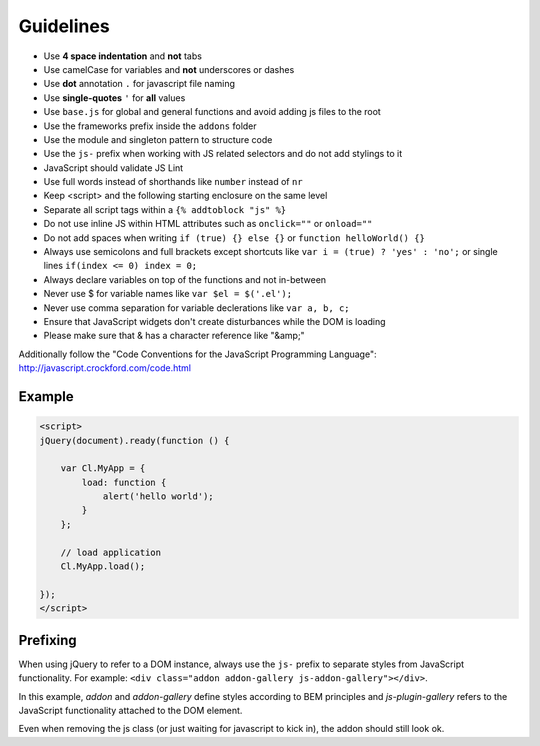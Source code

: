 Guidelines
==========

* Use **4 space indentation** and **not** tabs
* Use camelCase for variables and **not** underscores or dashes
* Use **dot** annotation ``.`` for javascript file naming
* Use **single-quotes** ``'`` for **all** values
* Use ``base.js`` for global and general functions and avoid adding js files to the root
* Use the frameworks prefix inside the ``addons`` folder
* Use the module and singleton pattern to structure code
* Use the ``js-`` prefix when working with JS related selectors and do not add stylings to it
* JavaScript should validate JS Lint
* Use full words instead of shorthands like ``number`` instead of ``nr``
* Keep <script> and the following starting enclosure on the same level
* Separate all script tags within a ``{% addtoblock "js" %}``
* Do not use inline JS within HTML attributes such as ``onclick=""`` or ``onload=""``
* Do not add spaces when writing ``if (true) {} else {}`` or ``function helloWorld() {}``
* Always use semicolons and full brackets except shortcuts like ``var i = (true) ? 'yes' : 'no';`` or single lines ``if(index <= 0) index = 0;``
* Always declare variables on top of the functions and not in-between
* Never use $ for variable names like ``var $el = $('.el');``
* Never use comma separation for variable declerations like ``var a, b, c;``
* Ensure that JavaScript widgets don't create disturbances while the DOM is loading
* Please make sure that & has a character reference like "&amp;"

Additionally follow the "Code Conventions for the JavaScript Programming Language": http://javascript.crockford.com/code.html


Example
*******

.. code-block:: javascript

    <script>
    jQuery(document).ready(function () {

        var Cl.MyApp = {
            load: function {
                alert('hello world');
            }
        };

        // load application
        Cl.MyApp.load();

    });
    </script>


Prefixing
*********

When using jQuery to refer to a DOM instance, always use the ``js-`` prefix to separate
styles from JavaScript functionality. For example: ``<div class="addon addon-gallery js-addon-gallery"></div>``.

In this example, *addon* and *addon-gallery* define styles according to BEM principles and *js-plugin-gallery*
refers to the JavaScript functionality attached to the DOM element.

Even when removing the js class (or just waiting for javascript to kick in), the addon should still look ok.
